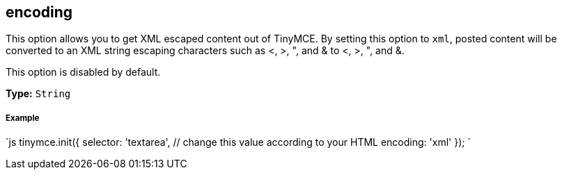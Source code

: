[[encoding]]
== encoding

This option allows you to get XML escaped content out of TinyMCE. By setting this option to `xml`, posted content will be converted to an XML string escaping characters such as <, >, ", and & to <, >, ", and &.

This option is disabled by default.

*Type:* `String`

[discrete]
[[example]]
===== Example

`js
tinymce.init({
  selector: 'textarea',  // change this value according to your HTML
  encoding: 'xml'
});
`
